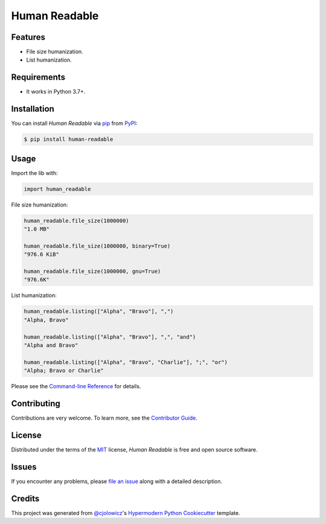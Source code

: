 Human Readable
==============

|Status| |PyPI| |Python Version| |License|

|Read the Docs| |Tests| |Codecov|

|pre-commit| |Black|

.. |Status| image:: https://badgen.net/badge/status/alpha/d8624d
   :target: https://badgen.net/badge/status/alpha/d8624d
   :alt: Status
.. |PyPI| image:: https://img.shields.io/pypi/v/human-readable.svg
   :target: https://pypi.org/project/human-readable/
   :alt: PyPI
.. |Python Version| image:: https://img.shields.io/pypi/pyversions/human-readable
   :target: https://pypi.org/project/human-readable
   :alt: Python Version
.. |License| image:: https://img.shields.io/pypi/l/human-readable
   :target: https://opensource.org/licenses/MIT
   :alt: License
.. |Read the Docs| image:: https://img.shields.io/readthedocs/human-readable/latest.svg?label=Read%20the%20Docs
   :target: https://human-readable.readthedocs.io/
   :alt: Read the documentation at https://human-readable.readthedocs.io/
.. |Tests| image:: https://github.com/staticdev/human-readable/workflows/Tests/badge.svg
   :target: https://github.com/staticdev/human-readable/actions?workflow=Tests
   :alt: Tests
.. |Codecov| image:: https://codecov.io/gh/staticdev/human-readable/branch/master/graph/badge.svg
   :target: https://codecov.io/gh/staticdev/human-readable
   :alt: Codecov
.. |pre-commit| image:: https://img.shields.io/badge/pre--commit-enabled-brightgreen?logo=pre-commit&logoColor=white
   :target: https://github.com/pre-commit/pre-commit
   :alt: pre-commit
.. |Black| image:: https://img.shields.io/badge/code%20style-black-000000.svg
   :target: https://github.com/psf/black
   :alt: Black


Features
--------

* File size humanization.
* List humanization.


Requirements
------------

* It works in Python 3.7+.


Installation
------------

You can install *Human Readable* via pip_ from PyPI_:

.. code:: console

   $ pip install human-readable


Usage
-----

Import the lib with:

.. code-block:: python

   import human_readable

File size humanization:

.. code-block:: python

   human_readable.file_size(1000000)
   "1.0 MB"

   human_readable.file_size(1000000, binary=True)
   "976.6 KiB"

   human_readable.file_size(1000000, gnu=True)
   "976.6K"


List humanization:

.. code-block:: python

   human_readable.listing(["Alpha", "Bravo"], ",")
   "Alpha, Bravo"

   human_readable.listing(["Alpha", "Bravo"], ",", "and")
   "Alpha and Bravo"

   human_readable.listing(["Alpha", "Bravo", "Charlie"], ";", "or")
   "Alpha; Bravo or Charlie"


Please see the `Command-line Reference <Usage_>`_ for details.


Contributing
------------

Contributions are very welcome.
To learn more, see the `Contributor Guide`_.


License
-------

Distributed under the terms of the MIT_ license,
*Human Readable* is free and open source software.


Issues
------

If you encounter any problems,
please `file an issue`_ along with a detailed description.


Credits
-------

This project was generated from `@cjolowicz`_'s `Hypermodern Python Cookiecutter`_ template.


.. _@cjolowicz: https://github.com/cjolowicz
.. _Cookiecutter: https://github.com/audreyr/cookiecutter
.. _MIT: http://opensource.org/licenses/MIT
.. _PyPI: https://pypi.org/
.. _Hypermodern Python Cookiecutter: https://github.com/cjolowicz/cookiecutter-hypermodern-python
.. _file an issue: https://github.com/staticdev/human-readable/issues
.. _pip: https://pip.pypa.io/
.. github-only
.. _Contributor Guide: CONTRIBUTING.rst
.. _Usage: https://human-readable.readthedocs.io/en/latest/usage.html

